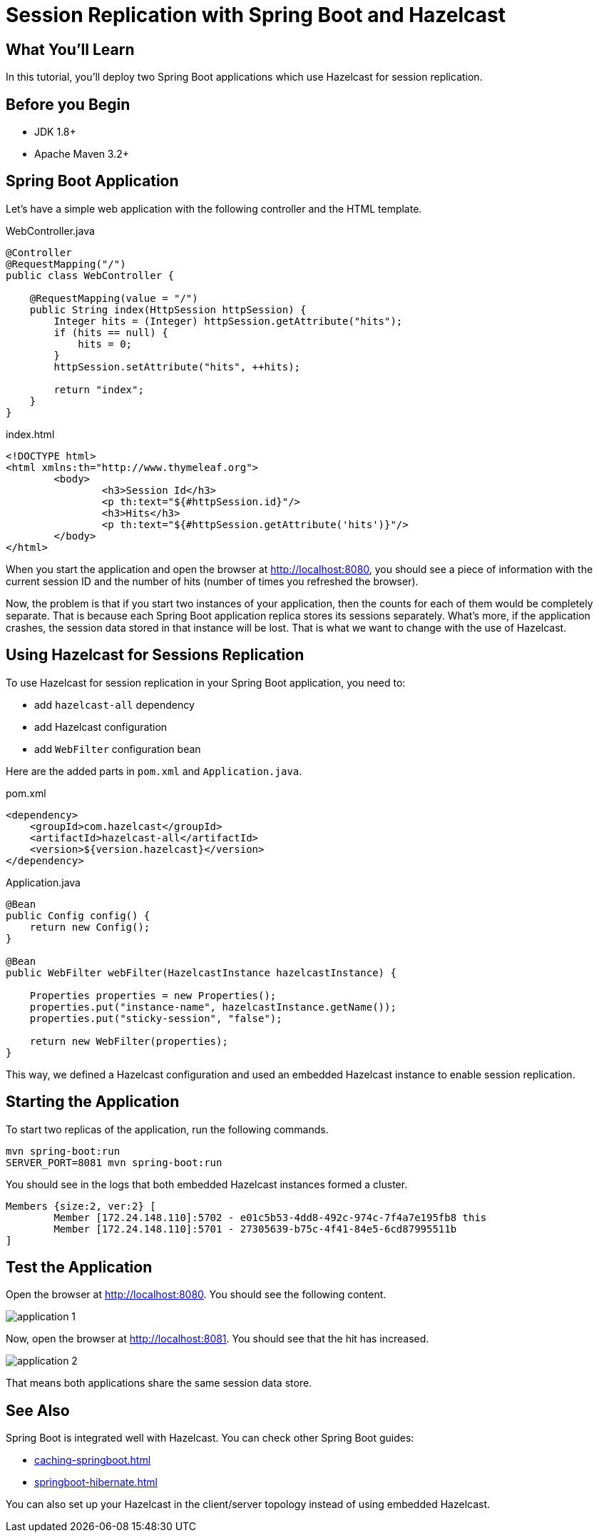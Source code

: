 = Session Replication with Spring Boot and Hazelcast
:templates-url: templates:ROOT:page$/
:page-layout: tutorial
:page-product: platform
:page-categories: Caching, Spring Boot, Session Replication
:page-lang: java
:page-edition: 
:page-est-time: 5 mins
:framework: Spring Boot
:description: In this tutorial, you'll deploy two Spring Boot applications which use Hazelcast for session replication.

== What You’ll Learn

{description}

== Before you Begin

- JDK 1.8+
- Apache Maven 3.2+

== Spring Boot Application

Let's have a simple web application with the following controller and the HTML template.

.WebController.java
[source,java]
----
@Controller
@RequestMapping("/")
public class WebController {

    @RequestMapping(value = "/")
    public String index(HttpSession httpSession) {
        Integer hits = (Integer) httpSession.getAttribute("hits");
        if (hits == null) {
            hits = 0;
        }
        httpSession.setAttribute("hits", ++hits);

        return "index";
    }
}
----

.index.html
[source,html]
----
<!DOCTYPE html>
<html xmlns:th="http://www.thymeleaf.org">
	<body>
		<h3>Session Id</h3>
		<p th:text="${#httpSession.id}"/>
		<h3>Hits</h3>
		<p th:text="${#httpSession.getAttribute('hits')}"/>
	</body>
</html>
----

When you start the application and open the browser at http://localhost:8080, you should see a piece of information with the current session ID and the number of hits (number of times you refreshed the browser).

Now, the problem is that if you start two instances of your application, then the counts for each of them would be completely separate. That is because each Spring Boot application replica stores its sessions separately. What's more, if the application crashes, the session data stored in that instance will be lost. That is what we want to change with the use of Hazelcast.

== Using Hazelcast for Sessions Replication

To use Hazelcast for session replication in your Spring Boot application, you need to:

- add `hazelcast-all` dependency
- add Hazelcast configuration
- add `WebFilter` configuration bean

Here are the added parts in `pom.xml` and `Application.java`.

.pom.xml
----
<dependency>
    <groupId>com.hazelcast</groupId>
    <artifactId>hazelcast-all</artifactId>
    <version>${version.hazelcast}</version>
</dependency>
----

.Application.java
[source,java]
----
@Bean
public Config config() {
    return new Config();
}

@Bean
public WebFilter webFilter(HazelcastInstance hazelcastInstance) {

    Properties properties = new Properties();
    properties.put("instance-name", hazelcastInstance.getName());
    properties.put("sticky-session", "false");

    return new WebFilter(properties);
}
----

This way, we defined a Hazelcast configuration and used an embedded Hazelcast instance to enable session replication.

== Starting the Application

To start two replicas of the application, run the following commands.

[source,bash]
----
mvn spring-boot:run
SERVER_PORT=8081 mvn spring-boot:run
----

You should see in the logs that both embedded Hazelcast instances formed a cluster.

----
Members {size:2, ver:2} [
        Member [172.24.148.110]:5702 - e01c5b53-4dd8-492c-974c-7f4a7e195fb8 this
        Member [172.24.148.110]:5701 - 27305639-b75c-4f41-84e5-6cd87995511b
]
----

== Test the Application

Open the browser at http://localhost:8080. You should see the following content.

image::application-1.png[]

Now, open the browser at http://localhost:8081. You should see that the hit has increased.

image::application-2.png[]

That means both applications share the same session data store.

== See Also

Spring Boot is integrated well with Hazelcast. You can check other Spring Boot guides:

- xref:caching-springboot.adoc[]
- xref:springboot-hibernate.adoc[]

You can also set up your Hazelcast in the client/server topology instead of using embedded Hazelcast.




